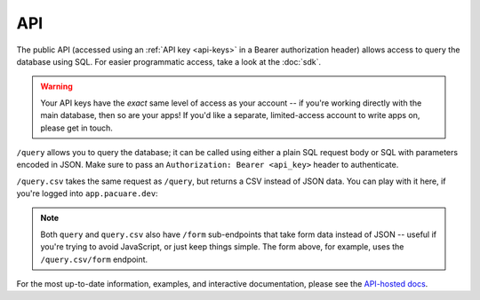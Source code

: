 .. _api:

API
###

The public API (accessed using an :ref:`API key <api-keys>` in a Bearer authorization header) allows access to query the database using SQL. For easier programmatic access, take a look at the :doc:`sdk`.

.. warning::
    Your API keys have the *exact* same level of access as your account -- if you're working directly with the main database, then so are your apps! If you'd like a separate, limited-access account to write apps on, please get in touch.

``/query`` allows you to query the database; it can be called using either a plain SQL request body or SQL with parameters encoded in JSON. Make sure to pass an ``Authorization: Bearer <api_key>`` header to authenticate.

``/query.csv`` takes the same request as ``/query``, but returns a CSV instead of JSON data. You can play with it here, if you're logged into ``app.pacuare.dev``:

.. raw:: html

   <form action="https://api.pacuare.dev/v1/query.csv/form" method="POST" target="_blank" style="display:flex;flex-direction:row;gap:5px;">
      <input type="text" name="query" placeholder="Query">
      <button type="submit">Query</button>
   </form>

.. note::
   Both ``query`` and ``query.csv`` also have ``/form`` sub-endpoints that take form data instead of JSON -- useful if you're trying to avoid JavaScript, or just keep things simple. The form above, for example, uses the ``/query.csv/form`` endpoint.

For the most up-to-date information, examples, and interactive documentation, please see the `API-hosted docs <https://api.pacuare.dev>`_.

.. openapi:: openapi.json
